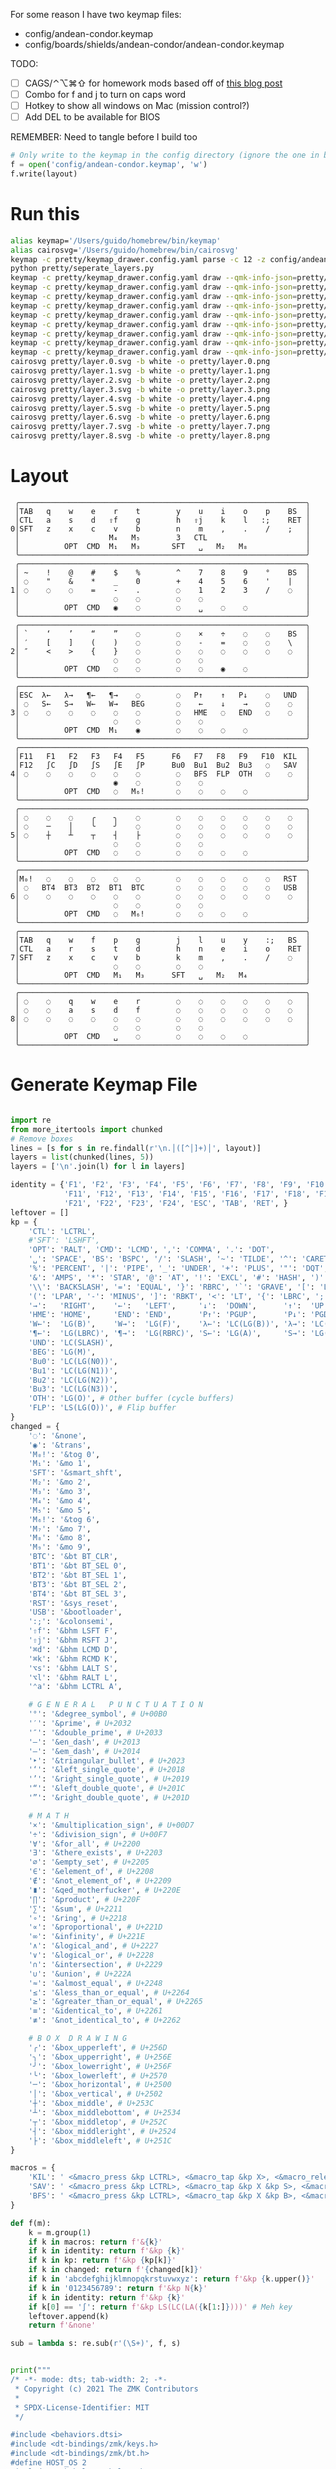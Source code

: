For some reason I have two keymap files: 
 - config/andean-condor.keymap
 - config/boards/shields/andean-condor/andean-condor.keymap

TODO:
 - [ ] CAGS/⌃⌥⌘⇧ for homework mods based off of [[https://precondition.github.io/home-row-mods#cags][this blog post]]
 - [ ] Combo for f and j to turn on caps word
 - [ ] Hotkey to show all windows on Mac (mission control?)
 - [ ] Add DEL to be available for BIOS
 

REMEMBER: Need to tangle before I build too
 
#+name: generate_zmk_config
#+begin_src python :var layout=parse_layout() :results none
# Only write to the keymap in the config directory (ignore the one in board/shield)
f = open('config/andean-condor.keymap', 'w')
f.write(layout)
#+end_src

* Run this
#+begin_src sh
alias keymap='/Users/guido/homebrew/bin/keymap'
alias cairosvg='/Users/guido/homebrew/bin/cairosvg'
keymap -c pretty/keymap_drawer.config.yaml parse -c 12 -z config/andean-condor.keymap > pretty/draw.yaml
python pretty/seperate_layers.py
keymap -c pretty/keymap_drawer.config.yaml draw --qmk-info-json=pretty/flat-layout-divided.json pretty/draw.0.yaml > pretty/layer.0.svg
keymap -c pretty/keymap_drawer.config.yaml draw --qmk-info-json=pretty/flat-layout-divided.json pretty/draw.1.yaml > pretty/layer.1.svg
keymap -c pretty/keymap_drawer.config.yaml draw --qmk-info-json=pretty/flat-layout-divided.json pretty/draw.2.yaml > pretty/layer.2.svg
keymap -c pretty/keymap_drawer.config.yaml draw --qmk-info-json=pretty/flat-layout-divided.json pretty/draw.3.yaml > pretty/layer.3.svg
keymap -c pretty/keymap_drawer.config.yaml draw --qmk-info-json=pretty/flat-layout-divided.json pretty/draw.4.yaml > pretty/layer.4.svg
keymap -c pretty/keymap_drawer.config.yaml draw --qmk-info-json=pretty/flat-layout-divided.json pretty/draw.5.yaml > pretty/layer.5.svg
keymap -c pretty/keymap_drawer.config.yaml draw --qmk-info-json=pretty/flat-layout-divided.json pretty/draw.6.yaml > pretty/layer.6.svg
keymap -c pretty/keymap_drawer.config.yaml draw --qmk-info-json=pretty/flat-layout-divided.json pretty/draw.7.yaml > pretty/layer.7.svg
keymap -c pretty/keymap_drawer.config.yaml draw --qmk-info-json=pretty/flat-layout-divided.json pretty/draw.8.yaml > pretty/layer.8.svg
cairosvg pretty/layer.0.svg -b white -o pretty/layer.0.png
cairosvg pretty/layer.1.svg -b white -o pretty/layer.1.png
cairosvg pretty/layer.2.svg -b white -o pretty/layer.2.png
cairosvg pretty/layer.3.svg -b white -o pretty/layer.3.png
cairosvg pretty/layer.4.svg -b white -o pretty/layer.4.png
cairosvg pretty/layer.5.svg -b white -o pretty/layer.5.png
cairosvg pretty/layer.6.svg -b white -o pretty/layer.6.png
cairosvg pretty/layer.7.svg -b white -o pretty/layer.7.png
cairosvg pretty/layer.8.svg -b white -o pretty/layer.8.png
#+end_src

#+RESULTS:



* Layout

#+name: layout
#+begin_src keymap :tangle layout.txt
 ╭────────────────────────────────────────────────────────────────╮
 │TAB   q    w    e    r    t        y    u    i    o    p    BS  │
 │CTL   a    s    d   ⇧f    g        h   ⇧j    k    l   :;    RET │
0│SFT   z    x    c    v    b        n    m    ,    .    /    ;   │
 │                    M₄   M₅        3   CTL                      │
 │          OPT  CMD  M₁   M₃       SFT   ␣   M₂   M₈             │
 ╰────────────────────────────────────────────────────────────────╯
 ╭────────────────────────────────────────────────────────────────╮
 │ ~    !    @    #    $    %        ^    7    8    9    °    BS  │
 │ ◌    "    &    *    _    0        +    4    5    6    '    |   │
1│ ◌    ◌    ◌    =    -    .        ◌    1    2    3    /    ◌   │
 │                     ◌    ◌        ◌    ◌                       │
 │          OPT  CMD   ◉    ◌        ◌    ␣    ◌    ◌             │
 ╰────────────────────────────────────────────────────────────────╯
 ╭────────────────────────────────────────────────────────────────╮
 │ `    ‘    ’    “    ”    ◌        ◌    ×    ÷    ◌    ◌    BS  │
 │ ′    [    ]    (    )    ◌        ◌    -    =    ◌    ◌    \   │
2│ ″    <    >    {    }    ◌        ◌    ◌    ◌    ◌    ◌    ◌   │
 │                     ◌    ◌        ◌    ◌                       │
 │          OPT  CMD   ◌    ◌        ◌    ◌    ◉    ◌             │
 ╰────────────────────────────────────────────────────────────────╯
 ╭────────────────────────────────────────────────────────────────╮
 │ESC  λ←   λ→   ¶←   ¶→    ◌        ◌   P↑    ↑   P↓    ◌   UND  │
 │ ◌   S←   S→   W←   W→   BEG       ◌    ←    ↓    →    ◌    ◌   │
3│ ◌    ◌    ◌    ◌    ◌    ◌        ◌   HME   ◌   END   ◌    ◌   │
 │                     ◌    ◌        ◌    ◌                       │
 │          OPT  CMD  M₁    ◉        ◌    ◌    ◌    ◌             │
 ╰────────────────────────────────────────────────────────────────╯
 ╭────────────────────────────────────────────────────────────────╮
 │F11   F1   F2   F3   F4   F5      F6   F7   F8   F9   F10  KIL  │
 │F12   ∫C   ∫D   ∫S   ∫E   ∫P      Bu0  Bu1  Bu2  Bu3   ◌   SAV  │
4│ ◌    ◌    ◌    ◌    ◌    ◌        ◌   BFS  FLP  OTH   ◌    ◌   │
 │                     ◉    ◌        ◌    ◌                       │
 │          OPT  CMD   ◌   M₆!       ◌    ◌    ◌    ◌             │
 ╰────────────────────────────────────────────────────────────────╯
 ╭────────────────────────────────────────────────────────────────╮
 │ ◌    ◌    ◌    ╭    ╮    ◌        ◌    ◌    ◌    ◌    ◌    ◌   │
 │ ◌    ─    │    ╰    ╯    ◌        ◌    ◌    ◌    ◌    ◌    ◌   │
5│ ◌    ┼    ┴    ┬    ┤    ├        ◌    ◌    ◌    ◌    ◌    ◌   │
 │                     ◌    ◌        ◌    ◌                       │
 │          OPT  CMD   ◌    ◌        ◌    ◌    ◌    ◌             │
 ╰────────────────────────────────────────────────────────────────╯
 ╭────────────────────────────────────────────────────────────────╮
 │M₀!   ◌    ◌    ◌    ◌    ◌        ◌    ◌    ◌    ◌    ◌   RST  │
 │ ◌   BT4  BT3  BT2  BT1  BTC       ◌    ◌    ◌    ◌    ◌   USB  │
6│ ◌    ◌    ◌    ◌    ◌    ◌        ◌    ◌    ◌    ◌    ◌    ◌   │
 │                     ◌    ◌        ◌    ◌                       │
 │          OPT  CMD   ◌   M₆!       ◌    ◌    ◌    ◌             │
 ╰────────────────────────────────────────────────────────────────╯
 ╭────────────────────────────────────────────────────────────────╮
 │TAB   q    w    f    p    g        j    l    u    y    :;   BS  │
 │CTL   a    r    s    t    d        h    n    e    i    o    RET │
7│SFT   z    x    c    v    b        k    m    ,    .    /    ◌   │
 │                     ◌    ◌        ◌    ◌                       │
 │          OPT  CMD   M₁   M₃      SFT   ␣   M₂   M₄             │
 ╰────────────────────────────────────────────────────────────────╯
 ╭────────────────────────────────────────────────────────────────╮
 │ ◌    ◌    q    w    e    r        ◌    ◌    ◌    ◌    ◌    ◌   │
 │ ◌    ◌    a    s    d    f        ◌    ◌    ◌    ◌    ◌    ◌   │
8│ ◌    ◌    ◌    ◌    ◌    ◌        ◌    ◌    ◌    ◌    ◌    ◌   │
 │                     ◌    ◌        ◌    ◌                       │
 │          OPT  CMD   ␣    ◌        ◌    ◌    ◌    ◌             │
 ╰────────────────────────────────────────────────────────────────╯
#+end_src

* Generate Keymap File
#+name: parse_layout
#+begin_src python :var layout=layout :results output 

import re
from more_itertools import chunked
# Remove boxes
lines = [s for s in re.findall(r'\n.│([^│]+)│', layout)]
layers = list(chunked(lines, 5))
layers = ['\n'.join(l) for l in layers]

identity = {'F1', 'F2', 'F3', 'F4', 'F5', 'F6', 'F7', 'F8', 'F9', 'F10',
            'F11', 'F12', 'F13', 'F14', 'F15', 'F16', 'F17', 'F18', 'F19', 'F20',
            'F21', 'F22', 'F23', 'F24', 'ESC', 'TAB', 'RET', }
leftover = []
kp = {
    'CTL': 'LCTRL',
    #'SFT': 'LSHFT',
    'OPT': 'RALT', 'CMD': 'LCMD', ',': 'COMMA', '.': 'DOT',
    '␣': 'SPACE', 'BS': 'BSPC', '/': 'SLASH', '~': 'TILDE', '^': 'CARET', "'": 'SQT',
    '%': 'PERCENT', '|': 'PIPE', '_': 'UNDER', '+': 'PLUS', '"': 'DQT', '$': 'DLLR',
    '&': 'AMPS', '*': 'STAR', '@': 'AT', '!': 'EXCL', '#': 'HASH', ')': 'RPAR',
    '\\': 'BACKSLASH', '=': 'EQUAL', '}': 'RBRC', '`': 'GRAVE', '[': 'LBKT', '>': 'GT',
    '(': 'LPAR', '-': 'MINUS', ']': 'RBKT', '<': 'LT', '{': 'LBRC', ';': 'SEMI',
    '→':   'RIGHT',    '←':   'LEFT',     '↓':  'DOWN',      '↑':  'UP',
    'HME': 'HOME',     'END': 'END',      'P↑': 'PGUP',      'P↓': 'PGDN',
    'W←':  'LG(B)',    'W→':  'LG(F)',    'λ←': 'LC(LG(B))', 'λ→': 'LC(LG(F))',
    '¶←':  'LG(LBRC)', '¶→':  'LG(RBRC)', 'S←': 'LG(A)',     'S→': 'LG(E)',
    'UND': 'LC(SLASH)',
    'BEG': 'LG(M)',
    'Bu0': 'LC(LG(N0))',
    'Bu1': 'LC(LG(N1))',
    'Bu2': 'LC(LG(N2))',
    'Bu3': 'LC(LG(N3))',
    'OTH': 'LG(O)', # Other buffer (cycle buffers)
    'FLP': 'LS(LG(O))', # Flip buffer
}
changed = {
    '◌': '&none',
    '◉': '&trans',
    'M₀!': '&tog 0',
    'M₁': '&mo 1',
    'SFT': '&smart_shft',
    'M₂': '&mo 2',
    'M₃': '&mo 3',
    'M₄': '&mo 4',
    'M₅': '&mo 5',
    'M₆!': '&tog 6',
    'M₇': '&mo 7',
    'M₈': '&mo 8',
    'M₉': '&mo 9',
    'BTC': '&bt BT_CLR',
    'BT1': '&bt BT_SEL 0',
    'BT2': '&bt BT_SEL 1',
    'BT3': '&bt BT_SEL 2',
    'BT4': '&bt BT_SEL 3',
    'RST': '&sys_reset',
    'USB': '&bootloader',
    ':;': '&colonsemi',
    '⇧f': '&bhm LSFT F',
    '⇧j': '&bhm RSFT J',
    '⌘d': '&bhm LCMD D',
    '⌘k': '&bhm RCMD K',
    '⌥s': '&bhm LALT S',
    '⌥l': '&bhm RALT L',
    '⌃a': '&bhm LCTRL A',
    
    # G E N E R A L   P U N C T U A T I O N
    '°': '&degree_symbol', # U+00B0
    '′': '&prime', # U+2032
    '″': '&double_prime', # U+2033
    '–': '&en_dash', # U+2013
    '—': '&em_dash', # U+2014
    '‣': '&triangular_bullet', # U+2023
    '‘': '&left_single_quote', # U+2018
    '’': '&right_single_quote', # U+2019
    '“': '&left_double_quote', # U+201C
    '”': '&right_double_quote', # U+201D
    
    # M A T H
    '×': '&multiplication_sign', # U+00D7
    '÷': '&division_sign', # U+00F7    
    '∀': '&for_all', # U+2200
    '∃': '&there_exists', # U+2203
    '∅': '&empty_set', # U+2205
    '∈': '&element_of', # U+2208
    '∉': '&not_element_of', # U+2209
    '∎': '&qed_motherfucker', # U+220E
    '∏': '&product', # U+220F
    '∑': '&sum', # U+2211
    '∘': '&ring', # U+2218
    '∝': '&proportional', # U+221D
    '∞': '&infinity', # U+221E
    '∧': '&logical_and', # U+2227
    '∨': '&logical_or', # U+2228
    '∩': '&intersection', # U+2229
    '∪': '&union', # U+222A
    '≈': '&almost_equal', # U+2248
    '≤': '&less_than_or_equal', # U+2264
    '≥': '&greater_than_or_equal', # U+2265
    '≡': '&identical_to', # U+2261
    '≢': '&not_identical_to', # U+2262
    
    # B O X  D R A W I N G
    '╭': '&box_upperleft', # U+256D
    '╮': '&box_upperright', # U+256E
    '╯': '&box_lowerright', # U+256F
    '╰': '&box_lowerleft', # U+2570
    '─': '&box_horizontal', # U+2500
    '│': '&box_vertical', # U+2502
    '┼': '&box_middle', # U+253C
    '┴': '&box_middlebottom', # U+2534
    '┬': '&box_middletop', # U+252C
    '┤': '&box_middleright', # U+2524
    '├': '&box_middleleft', # U+251C
}

macros = {
    'KIL': ' <&macro_press &kp LCTRL>, <&macro_tap &kp X>, <&macro_release &kp LCTRL>, <&macro_tap &kp K>',
    'SAV': ' <&macro_press &kp LCTRL>, <&macro_tap &kp X &kp S>, <&macro_release &kp LCTRL>',
    'BFS': ' <&macro_press &kp LCTRL>, <&macro_tap &kp X &kp B>, <&macro_release &kp LCTRL>',
}

def f(m):
    k = m.group(1)
    if k in macros: return f'&{k}'
    if k in identity: return f'&kp {k}'
    if k in kp: return f'&kp {kp[k]}'
    if k in changed: return f'{changed[k]}'
    if k in 'abcdefghijklmnopqkrstuvwxyz': return f'&kp {k.upper()}'
    if k in '0123456789': return f'&kp N{k}'
    if k in identity: return f'&kp {k}'
    if k[0] == '∫': return f'&kp LS(LC(LA({k[1:]})))' # Meh key
    leftover.append(k)
    return f'&none'

sub = lambda s: re.sub(r'(\S+)', f, s)


print("""
/* -*- mode: dts; tab-width: 2; -*-
 ,* Copyright (c) 2021 The ZMK Contributors
 ,*
 ,* SPDX-License-Identifier: MIT
 ,*/

#include <behaviors.dtsi>
#include <dt-bindings/zmk/keys.h>
#include <dt-bindings/zmk/bt.h>
#define HOST_OS 2
#include "zmk-helpers/helper.h"


#define DEFAULT 0
#define NUMBERS 1
#define SYMBOLS 2

// F O R E I G N
ZMK_UNICODE_SINGLE(euro_sign,             N2, N0, A, C)   // €

// G E N E R A L   P U N C T U A T I O N
ZMK_UNICODE_SINGLE(degree_symbol,         N0, N0, B, N0)  // ° 
ZMK_UNICODE_SINGLE(prime,                 N2, N0, N3, N2) // ′
ZMK_UNICODE_SINGLE(double_prime,          N2, N0, N3, N3) // ″
ZMK_UNICODE_SINGLE(en_dash,               N2, N0, N1, N3) // –
ZMK_UNICODE_SINGLE(em_dash,               N2, N0, N1, N4) // —
ZMK_UNICODE_SINGLE(triangular_bullet,     N2, N0, N2, N3) // ‣
ZMK_UNICODE_SINGLE(left_single_quote,     N2, N0, N1, N8) // ‘
ZMK_UNICODE_SINGLE(right_single_quote,    N2, N0, N1, N9) // ’
ZMK_UNICODE_SINGLE(left_double_quote,     N2, N0, N1, C)  // “
ZMK_UNICODE_SINGLE(right_double_quote,    N2, N0, N1, D)  // ”

// M A T H
ZMK_UNICODE_SINGLE(multiplication_sign,   N0, N0, D, N7)  // × 
ZMK_UNICODE_SINGLE(division_sign,         N0, N0, F, N7)  // ÷ 
ZMK_UNICODE_SINGLE(for_all,               N2, N2, N0, N0) // ∀ 
ZMK_UNICODE_SINGLE(there_exists,          N2, N2, N0, N3) // ∃ 
ZMK_UNICODE_SINGLE(empty_set,             N2, N2, N0, N5) // ∅ 
ZMK_UNICODE_SINGLE(element_of,            N2, N2, N0, N8) // ∈ 
ZMK_UNICODE_SINGLE(not_element_of,        N2, N2, N0, N9) // ∉ 
ZMK_UNICODE_SINGLE(qed_motherfucker,      N2, N2, N0, E)  // ∎ 
ZMK_UNICODE_SINGLE(product,               N2, N2, N0, F)  // ∏ 
ZMK_UNICODE_SINGLE(sum,                   N2, N2, N1, N1) // ∑ 
ZMK_UNICODE_SINGLE(ring,                  N2, N2, N1, N8) // ∘ 
ZMK_UNICODE_SINGLE(proportional,          N2, N2, N1, D)  // ∝ 
ZMK_UNICODE_SINGLE(infinity,              N2, N2, N1, E)  // ∞ 
ZMK_UNICODE_SINGLE(logical_and,           N2, N2, N2, N7) // ∧ 
ZMK_UNICODE_SINGLE(logical_or,            N2, N2, N2, N8) // ∨ 
ZMK_UNICODE_SINGLE(intersection,          N2, N2, N2, N9) // ∩ 
ZMK_UNICODE_SINGLE(union,                 N2, N2, N2, A)  // ∪ 
ZMK_UNICODE_SINGLE(almost_equal,          N2, N2, N4, N8) // ≈ 
ZMK_UNICODE_SINGLE(less_than_or_equal,    N2, N2, N6, N4) // ≤ 
ZMK_UNICODE_SINGLE(greater_than_or_equal, N2, N2, N6, N5) // ≥ 
ZMK_UNICODE_SINGLE(identical_to,          N2, N2, N6, N1) // ≡ 
ZMK_UNICODE_SINGLE(not_identical_to,      N2, N2, N6, N2) // ≢ 

// B O X  D R A W I N G
ZMK_UNICODE_SINGLE(box_upperleft,         N2, N5, N6, D)  // ╭ 
ZMK_UNICODE_SINGLE(box_upperright,        N2, N5, N6, E)  // ╮ 
ZMK_UNICODE_SINGLE(box_lowerright,        N2, N5, N6, F)  // ╯ 
ZMK_UNICODE_SINGLE(box_lowerleft,         N2, N5, N7, N0) // ╰ 
ZMK_UNICODE_SINGLE(box_horizontal,        N2, N5, N0, N0) // ─ 
ZMK_UNICODE_SINGLE(box_vertical,          N2, N5, N0, N2) // │ 
ZMK_UNICODE_SINGLE(box_middle,            N2, N5, N3, C)  // ┼ 
ZMK_UNICODE_SINGLE(box_middlebottom,      N2, N5, N3, N4) // ┴ 
ZMK_UNICODE_SINGLE(box_middletop,         N2, N5, N2, C)  // ┬ 
ZMK_UNICODE_SINGLE(box_middleright,       N2, N5, N2, N4) // ┤ 
ZMK_UNICODE_SINGLE(box_middleleft,        N2, N5, N1, C)  // ├ 

// tap: sticky-shift | shift + tap/ double-tap: caps-word | hold: shift
ZMK_BEHAVIOR(smart_shft, mod_morph,
    bindings = <&sk LSHFT>, <&caps_word>;
    mods = <(MOD_LSFT)>;
)
&caps_word {  // mods deactivate caps-word, requires PR #1451
    /delete-property/ ignore-modifiers;
};

ZMK_COMBO(combo_caps_word, &caps_word, 17 20, ALL, 25)

/*
// tap: num-word | double-tap: sticky num-layer | hold: num-layer
#define SMART_NUM &smart_num NUM 0
ZMK_BEHAVIOR(smart_num, hold_tap,
    flavor = "balanced";
    tapping-term-ms = <200>;
    quick-tap-ms = <QUICK_TAP_MS>;
    bindings = <&mo>, <&num_dance>;
)
ZMK_BEHAVIOR(num_dance, tap_dance,
    tapping-term-ms = <200>;
    bindings = <&num_word>, <&sl NUMBERS>;  // reverse this for sticky-num on single tap
)
&num_word {  // num-word, requires PR #1451
    layers = <NUMBERS>;
    continue-list = <BSPC DEL DOT COMMA PLUS MINUS STAR FSLH EQUAL>;
};
,*/

// reuse basic mod-morph scheme
#define SIMPLE_MORPH(NAME, MOD, BINDING1, BINDING2) \
    ZMK_MOD_MORPH(NAME, \
        mods = <(MOD_L ## MOD|MOD_R ## MOD)>; \
        bindings = <BINDING1>, <BINDING2>; \
    )

// tap: colon | shift + tap: semicolin
SIMPLE_MORPH(colonsemi, SFT, &kp COLON, &kp SEMI)

""")

parts = [
    '/ {\nmacros {',
    '\n'.join(f'ZMK_MACRO({k}, wait-ms = <30>; tap-ms = <40>; bindings = {v};)' for k, v in macros.items()),
    '};\n};',
]
print('\n'.join(parts))

print("""
/ {
    behaviors {
      lh_pht: left_hand_positional_hold_tap {        // This is a certain type of homerow mod
        compatible = "zmk,behavior-hold-tap";
        label = "LEFT_POSITIONAL_HOLD_TAP";
        #binding-cells = <2>;
        flavor = "tap-unless-interrupted";
        tapping-term-ms = <100>;                        // <---[[produces tap if held longer than tapping-term-ms]]
        quick-tap-ms = <200>;
        bindings = <&kp>, <&kp>;
        hold-trigger-key-positions = <6 7 8 9 10 11>;    // <---[[right-hand keys]]
      };
      hm: homerow_mods {                            // This is another way to do homerow mods
        compatible = "zmk,behavior-hold-tap";
        label = "HOMEROW_MODS";
        #binding-cells = <2>;
        tapping-term-ms = <150>;
        quick-tap-ms = <0>;
        flavor = "tap-preferred";
        bindings = <&kp>, <&kp>;
      };
      bhm: balanced_homerow_mods {
        compatible = "zmk,behavior-hold-tap";
        label = "HOMEROW_MODS";
        #binding-cells = <2>;
        tapping-term-ms = <200>;    // <---[[moderate duration]]
        quick-tap-ms = <200>;
        //require-prior-idle-ms = <125>;
        flavor = "balanced";
        bindings = <&kp>, <&kp>;
      };
   };
};
""")

parts = [
    '/ {\nkeymap {\ncompatible = "zmk,keymap"; ',
    '\n\n'.join(f'{i}_layer {{\n bindings = <\n {sub(s)} \n>;\n}};' for i, s in enumerate(layers)),
    '};\n};',
]
print('\n'.join(parts))


#print()
if leftover:
    print(list(leftover))

#+end_src


* Layer Status Viewer

This is what discotool json returns for each device:

{'manufacturer': 'ZMK Project',
  'name': 'Andean Condor',
  'ports': [{'dev': '/dev/cu.usbmodem2301', 'iface': ''}],
  'product_id': 24926,
  'serial_num': '23C7B91420F266DF',
  'usb_location': '0x02300000',
  'vendor_id': 7504,
  'version': '',
  'volumes': []}]


#+name: status.py
#+begin_src python :tangle status.py :results value pp
import json, subprocess, serial, re, rich, rich.console, os
from copy import copy
updated = os.stat('layout.txt').st_mtime
from pprint import pprint as pp
from more_itertools import chunked
layers = list(chunked(open('layout.txt').read().split('\n'), 7))
layers = ['\n'.join(l) for l in layers]
layers = [re.sub(r'([│╰╯─╭╮]+)', r'[bold turquoise2]\1[/]', layer) for layer in layers]
layers = [re.sub(r'([◉◌])', r'[dim]\1[/]', layer) for layer in layers]

modifiers = {
    'shift': {
        ' ([abcdefghijklmnopqrstuvwxyz]) ': lambda m: f' {m.group(1).upper()} ',
    },
    'command': {
    },
    'control': {},
    'option': {},
}

# Cool colors:
#    [cyan]
#    [bold cyan]
#    [bold magenta1]
#    [bold green1]
#    [bold turquoise2]
#    [turquoise2]

def msb(n):
    "What is the most significant bit set (also, what is the highest layer set)"
    if not n:
        return 0
    i = 0
    while n:
        n = n >> 1
        i += 1
    return i - 1

p = subprocess.run(['/Users/guido/miniforge3/bin/discotool', 'json'], capture_output=True)
devs = json.loads(p.stdout)
path = [d['ports'][0]['dev'] for d in devs if '23C7B91420F266DF' == d['serial_num']][0]
ser = serial.Serial(path)
con = rich.console.Console(highlight=False)
con.show_cursor(False)
layer = ''
shortcuts = {
    'C-:    ': 'avy-goto-char',
    'C-h m  ': 'describe-mode',
    'C-h k  ': 'describe-key',
    'C-h i  ': 'info',
    'C-h l  ': 'view-lossage',
    'C-x C-x': 'exchange-point-and-mark',
    'C-c ←  ': 'winner-undo',
    'M-o    ': 'other-window',
    'C-c M-o': 'comint-clear-buffer',
}

while s := ser.readline():
    # zmk: set_layer_state: layer_changed: layer 3 state 0
    # GUIDO: layer 4, new state set: 16
    if m := re.search(r'GUIDO: layer (\d+), new state set: (\d+)', s.decode()):
        state = int(m.group(2))
        n = msb(state)
        layer = layers[n]
        con.clear()
        con.print(layer)

        if os.stat('layout.txt').st_mtime > updated:
            updated = os.stat('layout.txt').st_mtime
            layers = json.load(open('layout.txt'))

    if m := re.search(r'GUIDO: Modifiers set to 0x(\d\d)', s.decode()):
        mods = int(m.group(1), 16)

        modified = copy(layer)
        modline = []
        
        if mods & 0x01:
            modifiers['control']
            modline.append('^')
        if mods &0x02:
            for a, b in modifiers['shift'].items():
                modified = re.sub(a, b, modified)
            modline.append('⇧')
        if mods & 0x04:
            modifiers['option']
            modline.append('⌥')
        if mods & 0x08:
            modifiers['command']
            modline.append('⌘')
        if mods & 0x10:
            modifiers['control']
            modline.append('^')
        if mods &0x20:
            modifiers['shift']
            modline.append('⇧')
        if mods & 0x40:
            modifiers['option']
            modline.append('⌥')
        if mods & 0x80:
            modifiers['command']
            modline.append('⌘')
        con.clear()
        con.print(modified)
        if modline:
            con.print(''.join(modline), justify="center")
        else:
            con.print('---', justify="center")
    else:
        con.print('---', justify="center")

    con.print('\n'.join((f'{k}  {v}' for k, v in shortcuts.items())))
#+end_src


** Nice!View

Consider adding this:

#+begin_src dts
&spi0_default {
    group1 {
        psels = <NRF_PSEL(SPIM_SCK,  0, 2)>
              , <NRF_PSEL(SPIM_MOSI, 0, 3)>
              , <NRF_PSEL(SPIM_MISO, 0, 1)>
              ;
    };
};
&spi0_sleep {
    group1 {
        psels = <NRF_PSEL(SPIM_SCK,  0, 2)>
              , <NRF_PSEL(SPIM_MOSI, 0, 3)>
              , <NRF_PSEL(SPIM_MISO, 0, 1)>
              ;
        low-power-enable;
    };
};
&nice_view_spi {
    cs-gpios = <&gpio0 0 GPIO_ACTIVE_HIGH>;
};
#+end_src

** Pretty text-mode experiments

#+name: pretty_text_mode_layout
#+begin_src python :var layout=layout :results output
import re
print(list(re.findall(r'( ╭─.+?─╯)', layout, re.DOTALL))[0])
#+end_src

#+RESULTS: pretty_text_mode_layout
:  ╭────────────────────────────────────────────────────────────────╮
:  │TAB   q    w    e    r    t        y    u    i    o    p    BS  │
:  │CTL   a    s    d    f    g        h    j    k    l    :;   RET │
: 0│SFT   z    x    c    v    b        n    m    ,    .    /    ;   │
:  │                    M₄   M₅        3   CTL                      │
:  │          OPT  CMD  M₁   M₃       SFT   ␣   M₂   ∫N4            │
:  ╰────────────────────────────────────────────────────────────────╯

** Urob Git Stuff

#+begin_example
∇ git fetch urob
git fetch urob
remote: Enumerating objects: 4196, done.        
remote: Counting objects: 100% (2380/2380), done.        
remote: Compressing objects: 100% (44/44), done.        
remote: Total 4196 (delta 2341), reused 2357 (delta 2335), pack-reused 1816        
Receiving objects: 100% (4196/4196), 2.51 MiB | 13.06 MiB/s, done.
Resolving deltas: 100% (3305/3305), completed with 520 local objects.
From https://github.com/urob/zmk
 * [new branch]        adv360                         -> urob/adv360
 * [new branch]        adv360-led                     -> urob/adv360-led
 * [new branch]        build-with-submodules          -> urob/build-with-submodules
 * [new branch]        fix-mod-morph                  -> urob/fix-mod-morph
 * [new branch]        ignore-mods-for-capsword       -> urob/ignore-mods-for-capsword
 * [new branch]        improve-caps-word              -> urob/improve-caps-word
 * [new branch]        main                           -> urob/main
 * [new branch]        main-3.0                       -> urob/main-3.0
 * [new branch]        main-3.2                       -> urob/main-3.2
 * [new branch]        masked-mods                    -> urob/masked-mods
 * [new branch]        masked-mods-pr                 -> urob/masked-mods-pr
 * [new branch]        mouse-3.2                      -> urob/mouse-3.2
 * [new branch]        positional-hold-tap-on-release -> urob/positional-hold-tap-on-release
 * [new branch]        testing                        -> urob/testing
 * [new branch]        zen-tweaks                     -> urob/zen-tweaks

 ∇ git checkout -b urob-main urob/main
git checkout -b urob-main urob/main
branch 'urob-main' set up to track 'urob/main'.
Switched to a new branch 'urob-main'

∇ git ls-remote --get-url 
git ls-remote --get-url 
https://github.com/urob/zmk

∇ git checkout -b urob-guidoism
git checkout -b urob-guidoism
Switched to a new branch 'urob-guidoism'

∇ git remote set-url origin https://github.com/guidoism/zmk
git remote set-url origin https://github.com/guidoism/zmk

∇ git push origin urob-guidoism
git push origin urob-guidoism
Enumerating objects: 3892, done.
Counting objects: 100% (3891/3891), done.
Delta compression using up to 8 threads
Compressing objects: 100% (1050/1050), done.
Writing objects: 100% (3178/3178), 836.34 KiB | 6.48 MiB/s, done.
Total 3178 (delta 2545), reused 2696 (delta 2113), pack-reused 0
remote: Resolving deltas: 100% (2545/2545), completed with 413 local objects.        
remote: 
remote: Create a pull request for 'urob-guidoism' on GitHub by visiting:        
remote:      https://github.com/guidoism/zmk/pull/new/urob-guidoism        
remote: 
To https://github.com/guidoism/zmk
 * [new branch]        urob-guidoism -> urob-guidoism

#+end_example

